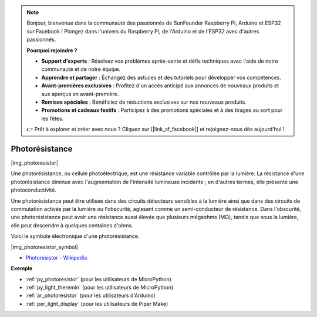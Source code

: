 .. note::

    Bonjour, bienvenue dans la communauté des passionnés de SunFounder Raspberry Pi, Arduino et ESP32 sur Facebook ! Plongez dans l'univers du Raspberry Pi, de l'Arduino et de l'ESP32 avec d'autres passionnés.

    **Pourquoi rejoindre ?**

    - **Support d'experts** : Résolvez vos problèmes après-vente et défis techniques avec l'aide de notre communauté et de notre équipe.
    - **Apprendre et partager** : Échangez des astuces et des tutoriels pour développer vos compétences.
    - **Avant-premières exclusives** : Profitez d'un accès anticipé aux annonces de nouveaux produits et aux aperçus en avant-première.
    - **Remises spéciales** : Bénéficiez de réductions exclusives sur nos nouveaux produits.
    - **Promotions et cadeaux festifs** : Participez à des promotions spéciales et à des tirages au sort pour les fêtes.

    👉 Prêt à explorer et créer avec nous ? Cliquez sur [|link_sf_facebook|] et rejoignez-nous dès aujourd'hui !

.. _cpn_photoresistor:

Photorésistance
===================

|img_photoresistor|

Une photorésistance, ou cellule photoélectrique, est une résistance variable contrôlée par la lumière. 
La résistance d'une photorésistance diminue avec l'augmentation de l'intensité lumineuse incidente ; en d'autres termes, elle présente une photoconductivité.

Une photorésistance peut être utilisée dans des circuits détecteurs sensibles à la lumière ainsi que dans des circuits de commutation activés par la lumière ou l'obscurité, agissant comme un semi-conducteur de résistance. Dans l'obscurité, une photorésistance peut avoir une résistance aussi élevée que plusieurs mégaohms (MΩ), tandis que sous la lumière, elle peut descendre à quelques centaines d'ohms.

Voici le symbole électronique d'une photorésistance.

|img_photoresistor_symbol|

* `Photoresistor - Wikipedia <https://en.wikipedia.org/wiki/Photoresistor#:~:text=A%20photoresistor%20(also%20known%20as,on%20the%20component's%20sensitive%20surface>`_

.. Exemple
.. -------------------

.. :ref:`Light Theremin`


**Exemple**

* :ref:`py_photoresistor` (pour les utilisateurs de MicroPython)
* :ref:`py_light_theremin` (pour les utilisateurs de MicroPython)
* :ref:`ar_photoresistor` (pour les utilisateurs d'Arduino)
* :ref:`per_light_display` (pour les utilisateurs de Piper Make)
